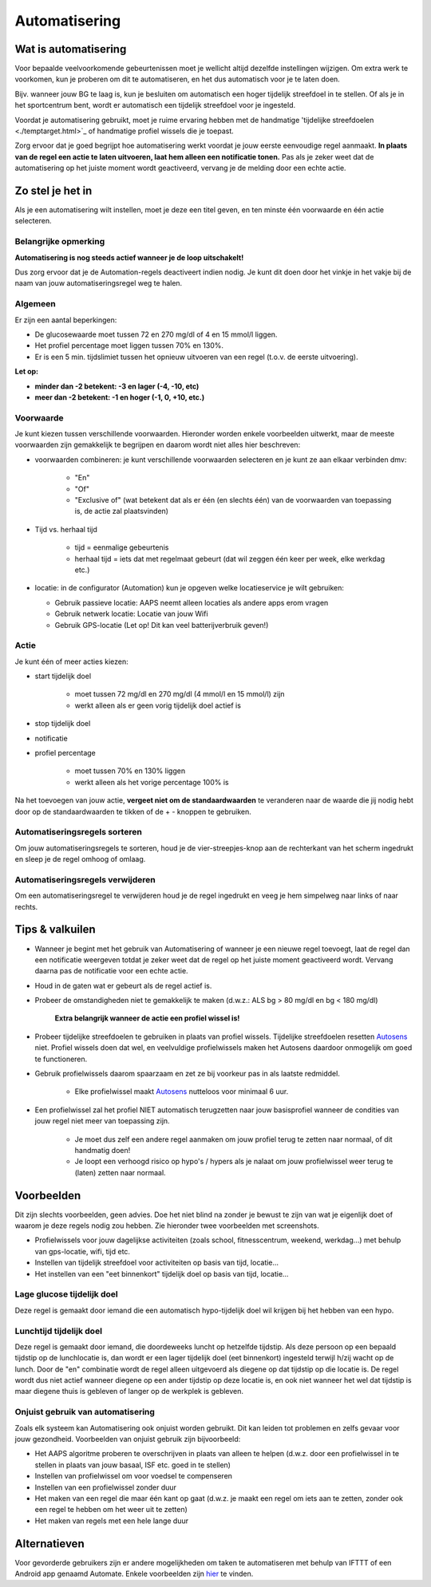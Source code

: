 Automatisering
**************************************************

Wat is automatisering
==================================================
Voor bepaalde veelvoorkomende gebeurtenissen moet je wellicht altijd dezelfde instellingen wijzigen. Om extra werk te voorkomen, kun je proberen om dit te automatiseren, en het dus automatisch voor je te laten doen. 

Bijv. wanneer jouw BG te laag is, kun je besluiten om automatisch een hoger tijdelijk streefdoel in te stellen. Of als je in het sportcentrum bent, wordt er automatisch een tijdelijk streefdoel voor je ingesteld. 

Voordat je automatisering gebruikt, moet je ruime ervaring hebben met de handmatige 'tijdelijke streefdoelen <./temptarget.html>`_ of handmatige profiel wissels die je toepast. 

Zorg ervoor dat je goed begrijpt hoe automatisering werkt voordat je jouw eerste eenvoudige regel aanmaakt. **In plaats van de regel een actie te laten uitvoeren, laat hem alleen een notificatie tonen.** Pas als je zeker weet dat de automatisering op het juiste moment wordt geactiveerd, vervang je de melding door een echte actie.

.. image:: ../images/Automation_ConditionAction_RC3.png
  :alt: Automatiseringsvoorwaarde + actie

Zo stel je het in
==================================================
Als je een automatisering wilt instellen, moet je deze een titel geven, en ten minste één voorwaarde en één actie selecteren. 

Belangrijke opmerking
--------------------------------------------------
**Automatisering is nog steeds actief wanneer je de loop uitschakelt!**

Dus zorg ervoor dat je de Automation-regels deactiveert indien nodig. Je kunt dit doen door het vinkje in het vakje bij de naam van jouw automatiseringsregel weg te halen.

.. image:: ../images/Automation_ActivateDeactivate.png
  :alt: Automatiseringsregel activeren en deactiveren

Algemeen
--------------------------------------------------
Er zijn een aantal beperkingen:

* De glucosewaarde moet tussen 72 en 270 mg/dl of 4 en 15 mmol/l liggen.
* Het profiel percentage moet liggen tussen 70% en 130%.
* Er is een 5 min. tijdslimiet tussen het opnieuw uitvoeren van een regel (t.o.v. de eerste uitvoering).

**Let op:**

* **minder dan -2 betekent: -3 en lager (-4, -10, etc)**
* **meer dan -2 betekent: -1 en hoger (-1, 0, +10, etc.)**


Voorwaarde
--------------------------------------------------
Je kunt kiezen tussen verschillende voorwaarden. Hieronder worden enkele voorbeelden uitwerkt, maar de meeste voorwaarden zijn gemakkelijk te begrijpen en daarom wordt niet alles hier beschreven:

* voorwaarden combineren: je kunt verschillende voorwaarden selecteren en je kunt ze aan elkaar verbinden dmv: 

   * "En"
   * "Of"
   * "Exclusive of" (wat betekent dat als er één (en slechts één) van de voorwaarden van toepassing is, de actie zal plaatsvinden)
   
* Tijd vs. herhaal tijd

   * tijd = eenmalige gebeurtenis
   * herhaal tijd = iets dat met regelmaat gebeurt (dat wil zeggen één keer per week, elke werkdag etc.)
   
* locatie: in de configurator (Automation) kun je opgeven welke locatieservice je wilt gebruiken:

  * Gebruik passieve locatie: AAPS neemt alleen locaties als andere apps erom vragen
  * Gebruik netwerk locatie: Locatie van jouw Wifi
  * Gebruik GPS-locatie (Let op! Dit kan veel batterijverbruik geven!)
  
Actie
--------------------------------------------------
Je kunt één of meer acties kiezen: 

* start tijdelijk doel 

   * moet tussen 72 mg/dl en 270 mg/dl (4 mmol/l en 15 mmol/l) zijn
   * werkt alleen als er geen vorig tijdelijk doel actief is
   
* stop tijdelijk doel
* notificatie
* profiel percentage

   * moet tussen 70% en 130% liggen 
   * werkt alleen als het vorige percentage 100% is

Na het toevoegen van jouw actie, **vergeet niet om de standaardwaarden** te veranderen naar de waarde die jij nodig hebt door op de standaardwaarden te tikken of de + - knoppen te gebruiken.
 
.. image:: ../images/Automation_Default_V2_5.png
  :alt: Automatisering standaard vs. ingestelde waardes

Automatiseringsregels sorteren
-----
Om jouw automatiseringsregels te sorteren, houd je de vier-streepjes-knop aan de rechterkant van het scherm ingedrukt en sleep je de regel omhoog of omlaag.

.. image:: ../images/Automation_Sort.png
  :alt: Automatiseringsregels sorteren
  
Automatiseringsregels verwijderen
-----
Om een automatiseringsregel te verwijderen houd je de regel ingedrukt en veeg je hem simpelweg naar links of naar rechts.

.. image:: ../images/Automation_Delete.png
  :alt: Automatiseringsregels verwijderen

Tips & valkuilen
==================================================
* Wanneer je begint met het gebruik van Automatisering of wanneer je een nieuwe regel toevoegt, laat de regel dan een notificatie weergeven totdat je zeker weet dat de regel op het juiste moment geactiveerd wordt. Vervang daarna pas de notificatie voor een echte actie.
* Houd in de gaten wat er gebeurt als de regel actief is.
* Probeer de omstandigheden niet te gemakkelijk te maken (d.w.z.: ALS bg > 80 mg/dl en bg < 180 mg/dl)

    **Extra belangrijk wanneer de actie een profiel wissel is!**
 
* Probeer tijdelijke streefdoelen te gebruiken in plaats van profiel wissels. Tijdelijke streefdoelen resetten `Autosens <../Usage/Open-APS-features.html#autosens>`_ niet. Profiel wissels doen dat wel, en veelvuldige profielwissels maken het Autosens daardoor onmogelijk om goed te functioneren.
* Gebruik profielwissels daarom spaarzaam en zet ze bij voorkeur pas in als laatste redmiddel.

    * Elke profielwissel maakt `Autosens <../Usage/Open-APS-features.html#autosens>`_ nutteloos voor minimaal 6 uur.

* Een profielwissel zal het profiel NIET automatisch terugzetten naar jouw basisprofiel wanneer de condities van jouw regel niet meer van toepassing zijn.

    * Je moet dus zelf een andere regel aanmaken om jouw profiel terug te zetten naar normaal, of dit handmatig doen!
    * Je loopt een verhoogd risico op hypo's / hypers als je nalaat om jouw profielwissel weer terug te (laten) zetten naar normaal.

Voorbeelden
==================================================
Dit zijn slechts voorbeelden, geen advies. Doe het niet blind na zonder je bewust te zijn van wat je eigenlijk doet of waarom je deze regels nodig zou hebben. Zie hieronder twee voorbeelden met screenshots.

* Profielwissels voor jouw dagelijkse activiteiten (zoals school, fitnesscentrum, weekend, werkdag...) met behulp van gps-locatie, wifi, tijd etc.
* Instellen van tijdelijk streefdoel voor activiteiten op basis van tijd, locatie...
* Het instellen van een "eet binnenkort" tijdelijk doel op basis van tijd, locatie...

Lage glucose tijdelijk doel
--------------------------------------------------
.. image:: ../images/Automation2.png
  :alt: Automation2

Deze regel is gemaakt door iemand die een automatisch hypo-tijdelijk doel wil krijgen bij het hebben van een hypo.

Lunchtijd tijdelijk doel
--------------------------------------------------
.. image:: ../images/Automation3.png
  :alt: Automation3
  
Deze regel is gemaakt door iemand, die doordeweeks luncht op hetzelfde tijdstip. Als deze persoon op een bepaald tijdstip op de lunchlocatie is, dan wordt er een lager tijdelijk doel (eet binnenkort) ingesteld terwijl h/zij wacht op de lunch. Door de "en" combinatie wordt de regel alleen uitgevoerd als diegene op dat tijdstip op die locatie is. De regel wordt dus niet actief wanneer diegene op een ander tijdstip op deze locatie is, en ook niet wanneer het wel dat tijdstip is maar diegene thuis is gebleven of langer op de werkplek is gebleven. 

Onjuist gebruik van automatisering
--------------------------------------------------
Zoals elk systeem kan Automatisering ook onjuist worden gebruikt. Dit kan leiden tot problemen en zelfs gevaar voor jouw gezondheid. Voorbeelden van onjuist gebruik zijn bijvoorbeeld:

* Het AAPS algoritme proberen te overschrijven in plaats van alleen te helpen (d.w.z. door een profielwissel in te stellen in plaats van jouw basaal, ISF etc. goed in te stellen)
* Instellen van profielwissel om voor voedsel te compenseren
* Instellen van een profielwissel zonder duur
* Het maken van een regel die maar één kant op gaat (d.w.z. je maakt een regel om iets aan te zetten, zonder ook een regel te hebben om het weer uit te zetten)
* Het maken van regels met een hele lange duur

Alternatieven
==================================================

Voor gevorderde gebruikers zijn er andere mogelijkheden om taken te automatiseren met behulp van IFTTT of een Android app genaamd Automate. Enkele voorbeelden zijn `hier <./automationwithapp.html>`_ te vinden.
